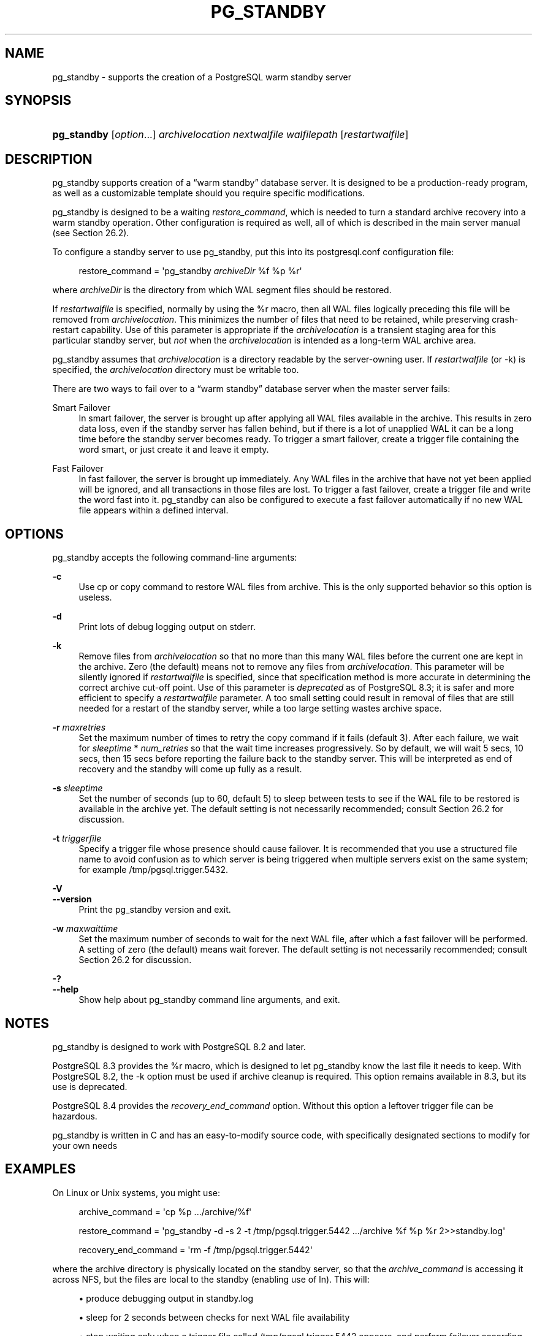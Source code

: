 '\" t
.\"     Title: pg_standby
.\"    Author: The PostgreSQL Global Development Group
.\" Generator: DocBook XSL Stylesheets v1.79.1 <http://docbook.sf.net/>
.\"      Date: 2021
.\"    Manual: PostgreSQL 12.7 Documentation
.\"    Source: PostgreSQL 12.7
.\"  Language: English
.\"
.TH "PG_STANDBY" "1" "2021" "PostgreSQL 12.7" "PostgreSQL 12.7 Documentation"
.\" -----------------------------------------------------------------
.\" * Define some portability stuff
.\" -----------------------------------------------------------------
.\" ~~~~~~~~~~~~~~~~~~~~~~~~~~~~~~~~~~~~~~~~~~~~~~~~~~~~~~~~~~~~~~~~~
.\" http://bugs.debian.org/507673
.\" http://lists.gnu.org/archive/html/groff/2009-02/msg00013.html
.\" ~~~~~~~~~~~~~~~~~~~~~~~~~~~~~~~~~~~~~~~~~~~~~~~~~~~~~~~~~~~~~~~~~
.ie \n(.g .ds Aq \(aq
.el       .ds Aq '
.\" -----------------------------------------------------------------
.\" * set default formatting
.\" -----------------------------------------------------------------
.\" disable hyphenation
.nh
.\" disable justification (adjust text to left margin only)
.ad l
.\" -----------------------------------------------------------------
.\" * MAIN CONTENT STARTS HERE *
.\" -----------------------------------------------------------------
.SH "NAME"
pg_standby \- supports the creation of a PostgreSQL warm standby server
.SH "SYNOPSIS"
.HP \w'\fBpg_standby\fR\ 'u
\fBpg_standby\fR [\fIoption\fR...] \fIarchivelocation\fR \fInextwalfile\fR \fIwalfilepath\fR [\fIrestartwalfile\fR]
.SH "DESCRIPTION"
.PP
pg_standby
supports creation of a
\(lqwarm standby\(rq
database server\&. It is designed to be a production\-ready program, as well as a customizable template should you require specific modifications\&.
.PP
pg_standby
is designed to be a waiting
\fIrestore_command\fR, which is needed to turn a standard archive recovery into a warm standby operation\&. Other configuration is required as well, all of which is described in the main server manual (see
Section\ \&26.2)\&.
.PP
To configure a standby server to use
pg_standby, put this into its
postgresql\&.conf
configuration file:
.sp
.if n \{\
.RS 4
.\}
.nf
restore_command = \*(Aqpg_standby \fIarchiveDir\fR %f %p %r\*(Aq
.fi
.if n \{\
.RE
.\}
.sp
where
\fIarchiveDir\fR
is the directory from which WAL segment files should be restored\&.
.PP
If
\fIrestartwalfile\fR
is specified, normally by using the
%r
macro, then all WAL files logically preceding this file will be removed from
\fIarchivelocation\fR\&. This minimizes the number of files that need to be retained, while preserving crash\-restart capability\&. Use of this parameter is appropriate if the
\fIarchivelocation\fR
is a transient staging area for this particular standby server, but
\fInot\fR
when the
\fIarchivelocation\fR
is intended as a long\-term WAL archive area\&.
.PP
pg_standby
assumes that
\fIarchivelocation\fR
is a directory readable by the server\-owning user\&. If
\fIrestartwalfile\fR
(or
\-k) is specified, the
\fIarchivelocation\fR
directory must be writable too\&.
.PP
There are two ways to fail over to a
\(lqwarm standby\(rq
database server when the master server fails:
.PP
Smart Failover
.RS 4
In smart failover, the server is brought up after applying all WAL files available in the archive\&. This results in zero data loss, even if the standby server has fallen behind, but if there is a lot of unapplied WAL it can be a long time before the standby server becomes ready\&. To trigger a smart failover, create a trigger file containing the word
smart, or just create it and leave it empty\&.
.RE
.PP
Fast Failover
.RS 4
In fast failover, the server is brought up immediately\&. Any WAL files in the archive that have not yet been applied will be ignored, and all transactions in those files are lost\&. To trigger a fast failover, create a trigger file and write the word
fast
into it\&.
pg_standby
can also be configured to execute a fast failover automatically if no new WAL file appears within a defined interval\&.
.RE
.SH "OPTIONS"
.PP
pg_standby
accepts the following command\-line arguments:
.PP
\fB\-c\fR
.RS 4
Use
cp
or
copy
command to restore WAL files from archive\&. This is the only supported behavior so this option is useless\&.
.RE
.PP
\fB\-d\fR
.RS 4
Print lots of debug logging output on
stderr\&.
.RE
.PP
\fB\-k\fR
.RS 4
Remove files from
\fIarchivelocation\fR
so that no more than this many WAL files before the current one are kept in the archive\&. Zero (the default) means not to remove any files from
\fIarchivelocation\fR\&. This parameter will be silently ignored if
\fIrestartwalfile\fR
is specified, since that specification method is more accurate in determining the correct archive cut\-off point\&. Use of this parameter is
\fIdeprecated\fR
as of
PostgreSQL
8\&.3; it is safer and more efficient to specify a
\fIrestartwalfile\fR
parameter\&. A too small setting could result in removal of files that are still needed for a restart of the standby server, while a too large setting wastes archive space\&.
.RE
.PP
\fB\-r\fR \fImaxretries\fR
.RS 4
Set the maximum number of times to retry the copy command if it fails (default 3)\&. After each failure, we wait for
\fIsleeptime\fR
*
\fInum_retries\fR
so that the wait time increases progressively\&. So by default, we will wait 5 secs, 10 secs, then 15 secs before reporting the failure back to the standby server\&. This will be interpreted as end of recovery and the standby will come up fully as a result\&.
.RE
.PP
\fB\-s\fR \fIsleeptime\fR
.RS 4
Set the number of seconds (up to 60, default 5) to sleep between tests to see if the WAL file to be restored is available in the archive yet\&. The default setting is not necessarily recommended; consult
Section\ \&26.2
for discussion\&.
.RE
.PP
\fB\-t\fR \fItriggerfile\fR
.RS 4
Specify a trigger file whose presence should cause failover\&. It is recommended that you use a structured file name to avoid confusion as to which server is being triggered when multiple servers exist on the same system; for example
/tmp/pgsql\&.trigger\&.5432\&.
.RE
.PP
\fB\-V\fR
.br
\fB\-\-version\fR
.RS 4
Print the
pg_standby
version and exit\&.
.RE
.PP
\fB\-w\fR \fImaxwaittime\fR
.RS 4
Set the maximum number of seconds to wait for the next WAL file, after which a fast failover will be performed\&. A setting of zero (the default) means wait forever\&. The default setting is not necessarily recommended; consult
Section\ \&26.2
for discussion\&.
.RE
.PP
\fB\-?\fR
.br
\fB\-\-help\fR
.RS 4
Show help about
pg_standby
command line arguments, and exit\&.
.RE
.SH "NOTES"
.PP
pg_standby
is designed to work with
PostgreSQL
8\&.2 and later\&.
.PP
PostgreSQL
8\&.3 provides the
%r
macro, which is designed to let
pg_standby
know the last file it needs to keep\&. With
PostgreSQL
8\&.2, the
\-k
option must be used if archive cleanup is required\&. This option remains available in 8\&.3, but its use is deprecated\&.
.PP
PostgreSQL
8\&.4 provides the
\fIrecovery_end_command\fR
option\&. Without this option a leftover trigger file can be hazardous\&.
.PP
pg_standby
is written in C and has an easy\-to\-modify source code, with specifically designated sections to modify for your own needs
.SH "EXAMPLES"
.PP
On Linux or Unix systems, you might use:
.sp
.if n \{\
.RS 4
.\}
.nf
archive_command = \*(Aqcp %p \&.\&.\&./archive/%f\*(Aq

restore_command = \*(Aqpg_standby \-d \-s 2 \-t /tmp/pgsql\&.trigger\&.5442 \&.\&.\&./archive %f %p %r 2>>standby\&.log\*(Aq

recovery_end_command = \*(Aqrm \-f /tmp/pgsql\&.trigger\&.5442\*(Aq
.fi
.if n \{\
.RE
.\}
.sp
where the archive directory is physically located on the standby server, so that the
\fIarchive_command\fR
is accessing it across NFS, but the files are local to the standby (enabling use of
ln)\&. This will:
.sp
.RS 4
.ie n \{\
\h'-04'\(bu\h'+03'\c
.\}
.el \{\
.sp -1
.IP \(bu 2.3
.\}
produce debugging output in
standby\&.log
.RE
.sp
.RS 4
.ie n \{\
\h'-04'\(bu\h'+03'\c
.\}
.el \{\
.sp -1
.IP \(bu 2.3
.\}
sleep for 2 seconds between checks for next WAL file availability
.RE
.sp
.RS 4
.ie n \{\
\h'-04'\(bu\h'+03'\c
.\}
.el \{\
.sp -1
.IP \(bu 2.3
.\}
stop waiting only when a trigger file called
/tmp/pgsql\&.trigger\&.5442
appears, and perform failover according to its content
.RE
.sp
.RS 4
.ie n \{\
\h'-04'\(bu\h'+03'\c
.\}
.el \{\
.sp -1
.IP \(bu 2.3
.\}
remove the trigger file when recovery ends
.RE
.sp
.RS 4
.ie n \{\
\h'-04'\(bu\h'+03'\c
.\}
.el \{\
.sp -1
.IP \(bu 2.3
.\}
remove no\-longer\-needed files from the archive directory
.RE
.PP
On Windows, you might use:
.sp
.if n \{\
.RS 4
.\}
.nf
archive_command = \*(Aqcopy %p \&.\&.\&.\e\earchive\e\e%f\*(Aq

restore_command = \*(Aqpg_standby \-d \-s 5 \-t C:\epgsql\&.trigger\&.5442 \&.\&.\&.\earchive %f %p %r 2>>standby\&.log\*(Aq

recovery_end_command = \*(Aqdel C:\epgsql\&.trigger\&.5442\*(Aq
.fi
.if n \{\
.RE
.\}
.sp
Note that backslashes need to be doubled in the
\fIarchive_command\fR, but
\fInot\fR
in the
\fIrestore_command\fR
or
\fIrecovery_end_command\fR\&. This will:
.sp
.RS 4
.ie n \{\
\h'-04'\(bu\h'+03'\c
.\}
.el \{\
.sp -1
.IP \(bu 2.3
.\}
use the
copy
command to restore WAL files from archive
.RE
.sp
.RS 4
.ie n \{\
\h'-04'\(bu\h'+03'\c
.\}
.el \{\
.sp -1
.IP \(bu 2.3
.\}
produce debugging output in
standby\&.log
.RE
.sp
.RS 4
.ie n \{\
\h'-04'\(bu\h'+03'\c
.\}
.el \{\
.sp -1
.IP \(bu 2.3
.\}
sleep for 5 seconds between checks for next WAL file availability
.RE
.sp
.RS 4
.ie n \{\
\h'-04'\(bu\h'+03'\c
.\}
.el \{\
.sp -1
.IP \(bu 2.3
.\}
stop waiting only when a trigger file called
C:\epgsql\&.trigger\&.5442
appears, and perform failover according to its content
.RE
.sp
.RS 4
.ie n \{\
\h'-04'\(bu\h'+03'\c
.\}
.el \{\
.sp -1
.IP \(bu 2.3
.\}
remove the trigger file when recovery ends
.RE
.sp
.RS 4
.ie n \{\
\h'-04'\(bu\h'+03'\c
.\}
.el \{\
.sp -1
.IP \(bu 2.3
.\}
remove no\-longer\-needed files from the archive directory
.RE
.PP
The
copy
command on Windows sets the final file size before the file is completely copied, which would ordinarily confuse
pg_standby\&. Therefore
pg_standby
waits
\fIsleeptime\fR
seconds once it sees the proper file size\&. GNUWin32\*(Aqs
cp
sets the file size only after the file copy is complete\&.
.PP
Since the Windows example uses
copy
at both ends, either or both servers might be accessing the archive directory across the network\&.
.SH "AUTHOR"
.PP
Simon Riggs
<simon@2ndquadrant\&.com>
.SH "SEE ALSO"
\fBpg_archivecleanup\fR(1)
